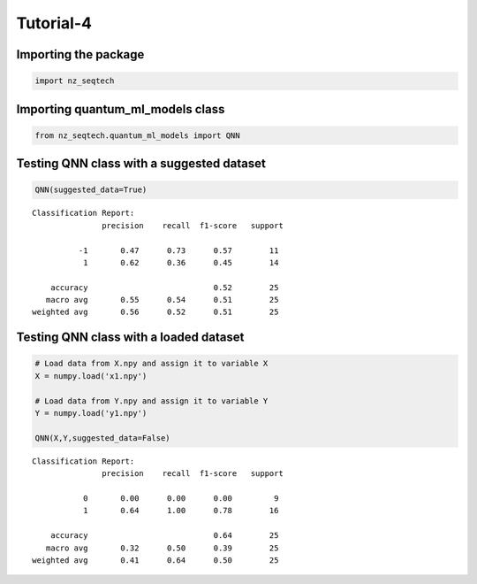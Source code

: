 Tutorial-4
================

Importing the package
^^^^^^^^^^^^^^^^^^^^^

.. code:: ipython3

    import nz_seqtech


Importing quantum_ml_models class
^^^^^^^^^^^^^^^^^^^

.. code:: ipython3

    from nz_seqtech.quantum_ml_models import QNN

Testing QNN class with a suggested dataset
^^^^^^^^^^^^^^^^^^^^^^^^^^^^^^^^^^^^^^^^^^

.. code:: ipython3

    QNN(suggested_data=True)



.. image:: figures/output_9_0.png


.. parsed-literal::

    Classification Report:
                   precision    recall  f1-score   support
    
              -1       0.47      0.73      0.57        11
               1       0.62      0.36      0.45        14
    
        accuracy                           0.52        25
       macro avg       0.55      0.54      0.51        25
    weighted avg       0.56      0.52      0.51        25
    


Testing QNN class with a loaded dataset
^^^^^^^^^^^^^^^^^^^^^^^^^^^^^^^^^^^^^^^^^^

.. code:: ipython3

    # Load data from X.npy and assign it to variable X
    X = numpy.load('x1.npy')
    
    # Load data from Y.npy and assign it to variable Y
    Y = numpy.load('y1.npy')
    
    QNN(X,Y,suggested_data=False)



.. image:: figures/output_11_0.png


.. parsed-literal::

    Classification Report:
                   precision    recall  f1-score   support
    
               0       0.00      0.00      0.00         9
               1       0.64      1.00      0.78        16
    
        accuracy                           0.64        25
       macro avg       0.32      0.50      0.39        25
    weighted avg       0.41      0.64      0.50        25
    

